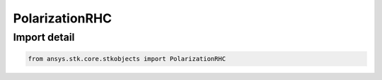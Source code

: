 PolarizationRHC
===============

.. py:class:: ansys.stk.core.stkobjects.PolarizationRHC

   Bases: :py:class:`~ansys.stk.core.stkobjects.IPolarization`

   Class defining a RHC polarization.

.. py:currentmodule:: PolarizationRHC


Import detail
-------------

.. code-block:: python

    from ansys.stk.core.stkobjects import PolarizationRHC




